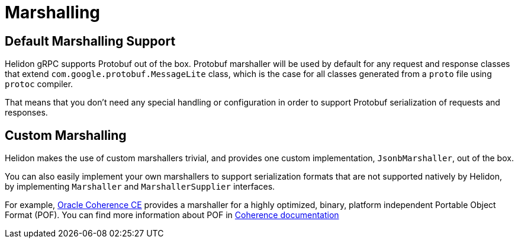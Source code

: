 ///////////////////////////////////////////////////////////////////////////////

    Copyright (c) 2019, 2022 Oracle and/or its affiliates.

    Licensed under the Apache License, Version 2.0 (the "License");
    you may not use this file except in compliance with the License.
    You may obtain a copy of the License at

        http://www.apache.org/licenses/LICENSE-2.0

    Unless required by applicable law or agreed to in writing, software
    distributed under the License is distributed on an "AS IS" BASIS,
    WITHOUT WARRANTIES OR CONDITIONS OF ANY KIND, either express or implied.
    See the License for the specific language governing permissions and
    limitations under the License.

///////////////////////////////////////////////////////////////////////////////

:pagename: grpc-server-metrics
:description: Helidon gRPC Marshalling
:keywords: helidon, grpc, java

= Marshalling

== Default Marshalling Support

Helidon gRPC supports Protobuf out of the box. Protobuf marshaller will be used by default for any request and response classes that extend `com.google.protobuf.MessageLite` class, which is the case for all classes generated from a `proto` file using `protoc` compiler.

That means that you don't need any special handling or configuration in order to support Protobuf serialization of requests and responses.

== Custom Marshalling

Helidon makes the use of custom marshallers trivial, and provides one custom implementation, `JsonbMarshaller`, out of the box.

You can also easily implement your own marshallers to support serialization formats that are not supported natively by Helidon, by implementing `Marshaller` and `MarshallerSupplier` interfaces.

For example, https://coherence.community/[Oracle Coherence CE] provides a marshaller for a highly optimized, binary, platform independent Portable Object Format (POF). You can find more information about POF in https://coherence.community/20.12/docs/#/docs/core/04_portable_types[Coherence documentation]
